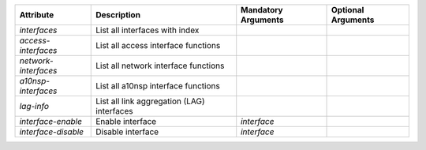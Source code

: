 .. list-table::
   :header-rows: 1

   * - Attribute
     - Description
     - Mandatory Arguments
     - Optional Arguments
   * - `interfaces`
     - List all interfaces  with index
     - 
     - 
   * - `access-interfaces`
     - List all access interface functions
     - 
     - 
   * - `network-interfaces`
     - List all network interface functions
     - 
     - 
   * - `a10nsp-interfaces`
     - List all a10nsp interface functions
     - 
     - 
   * - `lag-info`
     - List all link aggregation (LAG) interfaces
     - 
     - 
   * - `interface-enable`
     - Enable interface
     - `interface`
     - 
   * - `interface-disable`
     - Disable interface
     - `interface`
     - 
